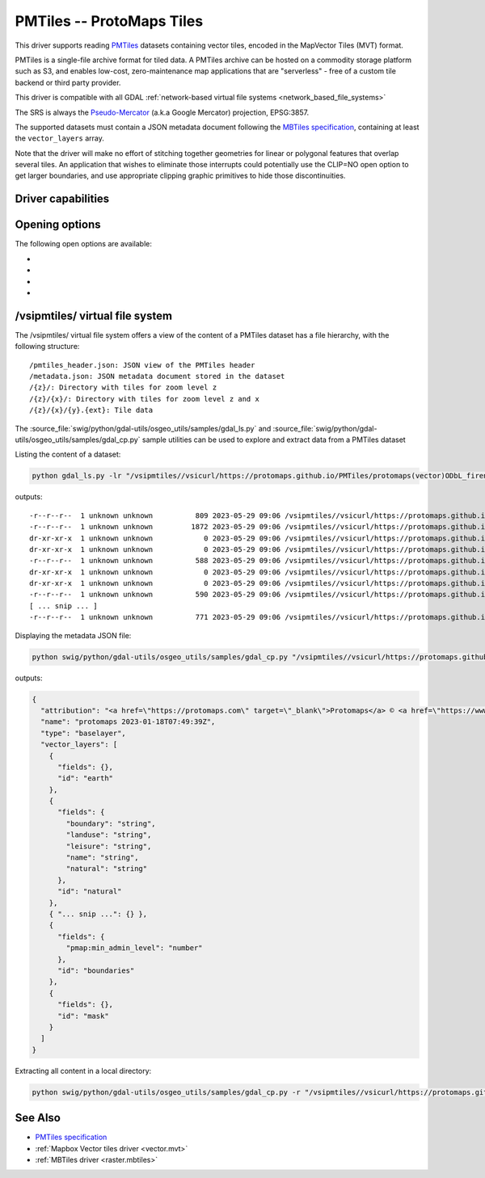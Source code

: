 .. _vector.pmtiles:

================================================================================
PMTiles -- ProtoMaps Tiles
================================================================================

.. versionadded:: 3.8

.. shortname:: PMTiles

This driver supports reading `PMTiles <https://github.com/protomaps/PMTiles>`__
datasets containing vector tiles, encoded in the MapVector Tiles (MVT) format.

PMTiles is a single-file archive format for tiled data. A PMTiles archive can
be hosted on a commodity storage platform such as S3, and enables low-cost,
zero-maintenance map applications that are "serverless" - free of a custom tile
backend or third party provider.

This driver is compatible with all GDAL
:ref:`network-based virtual file systems <network_based_file_systems>`

The SRS is always the `Pseudo-Mercator <https://en.wikipedia.org/wiki/Web_Mercator_projection>`__
(a.k.a Google Mercator) projection, EPSG:3857.

The supported datasets must contain a JSON metadata document
following the
`MBTiles specification <https://github.com/mapbox/mbtiles-spec/blob/master/1.3/spec.md#vector-tileset-metadata>`__,
containing at least the ``vector_layers`` array.

Note that the driver will make no effort of stitching together geometries for
linear or polygonal features that overlap several tiles. An application that
wishes to eliminate those interrupts could potentially use the CLIP=NO open
option to get larger boundaries, and use appropriate clipping graphic primitives
to hide those discontinuities.

Driver capabilities
-------------------

.. supports_georeferencing::

.. supports_virtualio::

Opening options
---------------

The following open options are available:

-  .. oo:: CLIP
     :choices: YES, NO
     :default: YES

     Whether to clip geometries of vector features to tile extent.

     Vector tiles are generally produced with a buffer that provides overlaps
     between adjacent tiles, and can be used to display them properly. When
     using vector tiles as a vector layer source, like in OGR vector model,
     this padding is undesirable, hence the default behavior of clipping.

-  .. oo:: ZOOM_LEVEL
     :choices: <integer>

     Zoom level to use. Must be between the minimum and maximum zoom levels
     reported in the metadata. Defaults to the maximum zoom level available in
     the dataset.

-  .. oo:: ZOOM_LEVEL_AUTO
     :choices: YES, NO
     :default: NO

     Whether to auto-select the zoom level for vector layers according to the
     spatial filter extent.
     Only for display purpose.

-  .. oo:: JSON_FIELD
     :choices: YES, NO
     :default: NO

     Whether tile attributes should be serialized in a single ``json`` field
     as JSON. This may be useful if tiles may have different attribute schemas.

/vsipmtiles/ virtual file system
--------------------------------

The /vsipmtiles/ virtual file system offers a view of the content of a PMTiles
dataset has a file hierarchy, with the following structure:

::

    /pmtiles_header.json: JSON view of the PMTiles header
    /metadata.json: JSON metadata document stored in the dataset
    /{z}/: Directory with tiles for zoom level z
    /{z}/{x}/: Directory with tiles for zoom level z and x
    /{z}/{x}/{y}.{ext}: Tile data

The :source_file:`swig/python/gdal-utils/osgeo_utils/samples/gdal_ls.py`
and :source_file:`swig/python/gdal-utils/osgeo_utils/samples/gdal_cp.py`
sample utilities can be used to explore and extract data from a PMTiles
dataset

Listing the content of a dataset:

.. code-block:: shell

    python gdal_ls.py -lr "/vsipmtiles//vsicurl/https://protomaps.github.io/PMTiles/protomaps(vector)ODbL_firenze.pmtiles"

outputs:

::

    -r--r--r--  1 unknown unknown          809 2023-05-29 09:06 /vsipmtiles//vsicurl/https://protomaps.github.io/PMTiles/protomaps(vector)ODbL_firenze.pmtiles/pmtiles_header.json
    -r--r--r--  1 unknown unknown         1872 2023-05-29 09:06 /vsipmtiles//vsicurl/https://protomaps.github.io/PMTiles/protomaps(vector)ODbL_firenze.pmtiles/metadata.json
    dr-xr-xr-x  1 unknown unknown            0 2023-05-29 09:06 /vsipmtiles//vsicurl/https://protomaps.github.io/PMTiles/protomaps(vector)ODbL_firenze.pmtiles/0/
    dr-xr-xr-x  1 unknown unknown            0 2023-05-29 09:06 /vsipmtiles//vsicurl/https://protomaps.github.io/PMTiles/protomaps(vector)ODbL_firenze.pmtiles/0/0/
    -r--r--r--  1 unknown unknown          588 2023-05-29 09:06 /vsipmtiles//vsicurl/https://protomaps.github.io/PMTiles/protomaps(vector)ODbL_firenze.pmtiles/0/0/0.mvt
    dr-xr-xr-x  1 unknown unknown            0 2023-05-29 09:06 /vsipmtiles//vsicurl/https://protomaps.github.io/PMTiles/protomaps(vector)ODbL_firenze.pmtiles/1/
    dr-xr-xr-x  1 unknown unknown            0 2023-05-29 09:06 /vsipmtiles//vsicurl/https://protomaps.github.io/PMTiles/protomaps(vector)ODbL_firenze.pmtiles/1/1/
    -r--r--r--  1 unknown unknown          590 2023-05-29 09:06 /vsipmtiles//vsicurl/https://protomaps.github.io/PMTiles/protomaps(vector)ODbL_firenze.pmtiles/1/1/0.mvt
    [ ... snip ... ]
    -r--r--r--  1 unknown unknown          771 2023-05-29 09:06 /vsipmtiles//vsicurl/https://protomaps.github.io/PMTiles/protomaps(vector)ODbL_firenze.pmtiles/14/8707/5974.mvt


Displaying the metadata JSON file:

.. code-block:: shell

    python swig/python/gdal-utils/osgeo_utils/samples/gdal_cp.py "/vsipmtiles//vsicurl/https://protomaps.github.io/PMTiles/protomaps(vector)ODbL_firenze.pmtiles/metadata.json" /vsistdout/ | jq .

outputs:

.. code-block:: json

    {
      "attribution": "<a href=\"https://protomaps.com\" target=\"_blank\">Protomaps</a> © <a href=\"https://www.openstreetmap.org\" target=\"_blank\"> OpenStreetMap</a>",
      "name": "protomaps 2023-01-18T07:49:39Z",
      "type": "baselayer",
      "vector_layers": [
        {
          "fields": {},
          "id": "earth"
        },
        {
          "fields": {
            "boundary": "string",
            "landuse": "string",
            "leisure": "string",
            "name": "string",
            "natural": "string"
          },
          "id": "natural"
        },
        { "... snip ...": {} },
        {
          "fields": {
            "pmap:min_admin_level": "number"
          },
          "id": "boundaries"
        },
        {
          "fields": {},
          "id": "mask"
        }
      ]
    }


Extracting all content in a local directory:

.. code-block:: shell

    python swig/python/gdal-utils/osgeo_utils/samples/gdal_cp.py -r "/vsipmtiles//vsicurl/https://protomaps.github.io/PMTiles/protomaps(vector)ODbL_firenze.pmtiles" out_pmtiles


See Also
--------

-  `PMTiles specification <https://github.com/protomaps/PMTiles>`__
-  :ref:`Mapbox Vector tiles driver <vector.mvt>`
-  :ref:`MBTiles driver <raster.mbtiles>`
